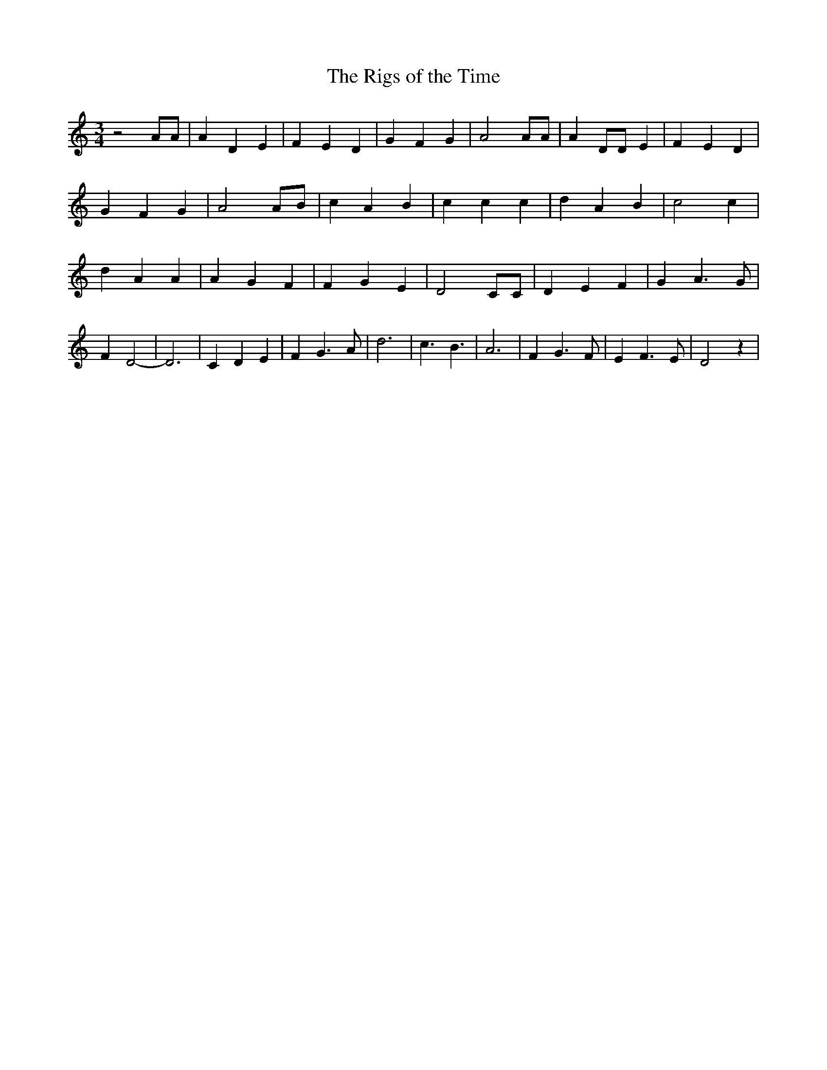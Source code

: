 % Generated more or less automatically by swtoabc by Erich Rickheit KSC
X:1
T:The Rigs of the Time
M:3/4
L:1/4
K:C
 z2 A/2A/2| A D E| F E D| G F G| A2 A/2A/2| A D/2D/2 E| F- E D| G F G|\
 A2 A/2B/2| c A B| c c c| d A B| c2 c| d A A| A G F| F G E| D2 C/2C/2|\
 D E F| G A3/2 G/2| F D2-| D3| C D E| F G3/2 A/2| d3| c3/2 B3/2| A3|\
 F G3/2 F/2| E F3/2 E/2| D2 z|

